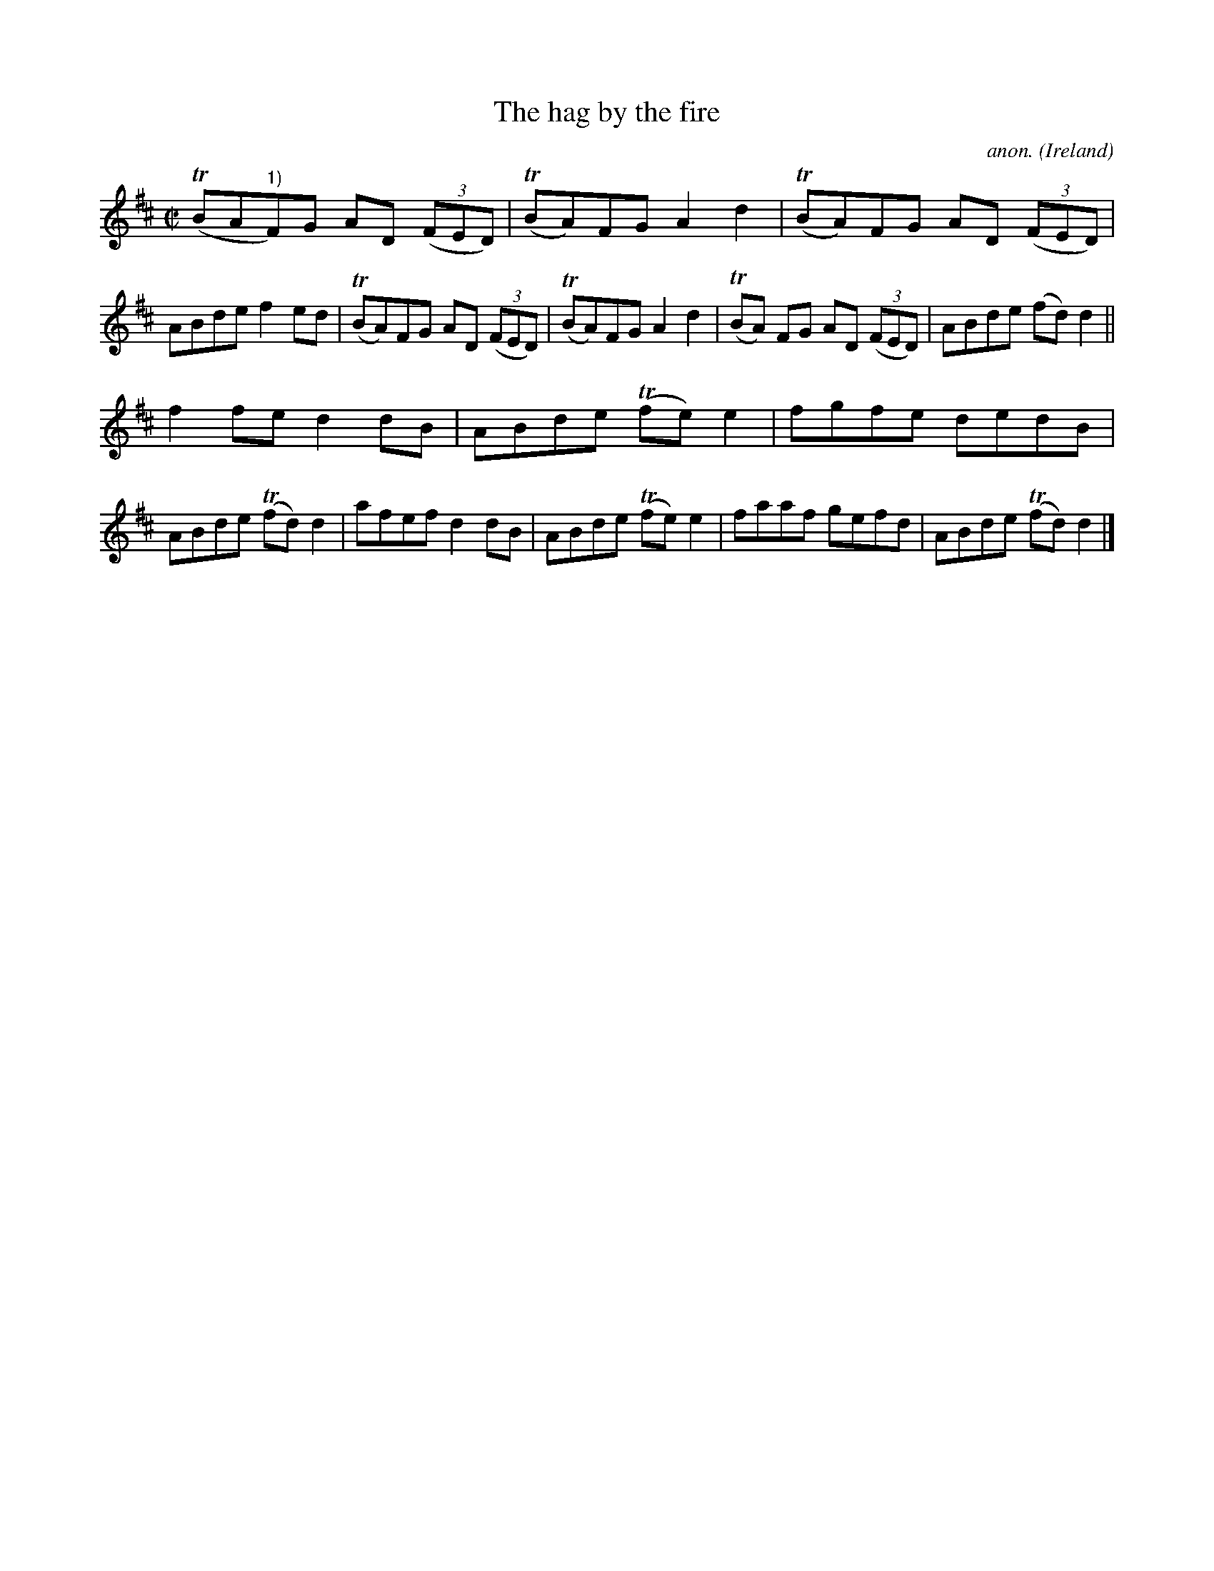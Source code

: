 X:773
T:The hag by the fire
C:anon.
O:Ireland
B:Francis O'Neill: "The Dance Music of Ireland" (1907) no. 773
R:Reel
m:Tn = (3n/o/n/
M:C|
L:1/8
K:D
(TBA"^1)"F)G AD (3(FED)|(TBA)FG A2d2|(TBA)FG AD (3(FED)|ABde f2ed|(TBA)FG AD (3(FED)|(TBA)FG A2d2|(TBA) FG AD (3(FED)|ABde (fd)d2||
f2fe d2dB|ABde (Tfe)e2|fgfe dedB|ABde (Tfd)d2|afef d2dB|ABde (Tfe)e2|faaf gefd|ABde (Tfd)d2|]
